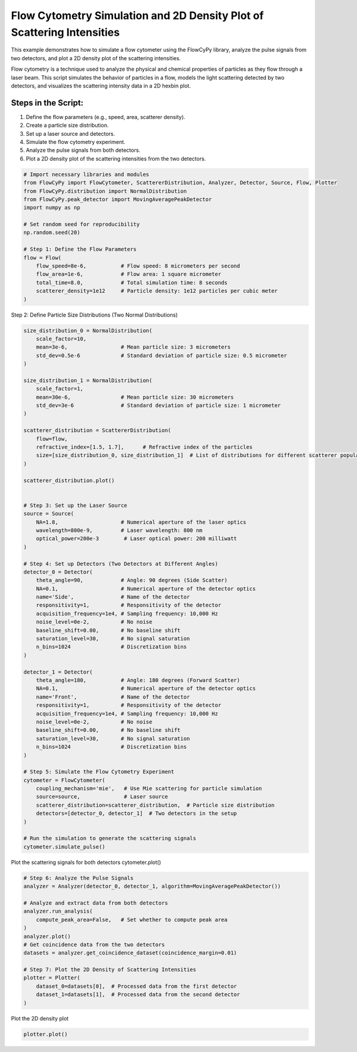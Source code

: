 
.. DO NOT EDIT.
.. THIS FILE WAS AUTOMATICALLY GENERATED BY SPHINX-GALLERY.
.. TO MAKE CHANGES, EDIT THE SOURCE PYTHON FILE:
.. "gallery/plot_density_2_populations.py"
.. LINE NUMBERS ARE GIVEN BELOW.

.. only:: html

    .. note::
        :class: sphx-glr-download-link-note

        :ref:`Go to the end <sphx_glr_download_gallery_plot_density_2_populations.py>`
        to download the full example code

.. rst-class:: sphx-glr-example-title

.. _sphx_glr_gallery_plot_density_2_populations.py:


Flow Cytometry Simulation and 2D Density Plot of Scattering Intensities
=======================================================================

This example demonstrates how to simulate a flow cytometer using the FlowCyPy library, analyze the pulse
signals from two detectors, and plot a 2D density plot of the scattering intensities.

Flow cytometry is a technique used to analyze the physical and chemical properties of particles as they flow
through a laser beam. This script simulates the behavior of particles in a flow, models the light scattering
detected by two detectors, and visualizes the scattering intensity data in a 2D hexbin plot.

Steps in the Script:
--------------------
1. Define the flow parameters (e.g., speed, area, scatterer density).
2. Create a particle size distribution.
3. Set up a laser source and detectors.
4. Simulate the flow cytometry experiment.
5. Analyze the pulse signals from both detectors.
6. Plot a 2D density plot of the scattering intensities from the two detectors.

.. GENERATED FROM PYTHON SOURCE LINES 21-39

.. code-block:: python3


    # Import necessary libraries and modules
    from FlowCyPy import FlowCytometer, ScattererDistribution, Analyzer, Detector, Source, Flow, Plotter
    from FlowCyPy.distribution import NormalDistribution
    from FlowCyPy.peak_detector import MovingAveragePeakDetector
    import numpy as np

    # Set random seed for reproducibility
    np.random.seed(20)

    # Step 1: Define the Flow Parameters
    flow = Flow(
        flow_speed=8e-6,           # Flow speed: 8 micrometers per second
        flow_area=1e-6,            # Flow area: 1 square micrometer
        total_time=8.0,            # Total simulation time: 8 seconds
        scatterer_density=1e12     # Particle density: 1e12 particles per cubic meter
    )








.. GENERATED FROM PYTHON SOURCE LINES 40-41

Step 2: Define Particle Size Distributions (Two Normal Distributions)

.. GENERATED FROM PYTHON SOURCE LINES 41-105

.. code-block:: python3

    size_distribution_0 = NormalDistribution(
        scale_factor=10,
        mean=3e-6,                 # Mean particle size: 3 micrometers
        std_dev=0.5e-6             # Standard deviation of particle size: 0.5 micrometer
    )

    size_distribution_1 = NormalDistribution(
        scale_factor=1,
        mean=30e-6,                # Mean particle size: 30 micrometers
        std_dev=3e-6               # Standard deviation of particle size: 1 micrometer
    )

    scatterer_distribution = ScattererDistribution(
        flow=flow,
        refractive_index=[1.5, 1.7],      # Refractive index of the particles
        size=[size_distribution_0, size_distribution_1]  # List of distributions for different scatterer populations
    )

    scatterer_distribution.plot()


    # Step 3: Set up the Laser Source
    source = Source(
        NA=1.8,                    # Numerical aperture of the laser optics
        wavelength=800e-9,         # Laser wavelength: 800 nm
        optical_power=200e-3        # Laser optical power: 200 milliwatt
    )

    # Step 4: Set up Detectors (Two Detectors at Different Angles)
    detector_0 = Detector(
        theta_angle=90,            # Angle: 90 degrees (Side Scatter)
        NA=0.1,                    # Numerical aperture of the detector optics
        name='Side',               # Name of the detector
        responsitivity=1,          # Responsitivity of the detector
        acquisition_frequency=1e4, # Sampling frequency: 10,000 Hz
        noise_level=0e-2,          # No noise
        baseline_shift=0.00,       # No baseline shift
        saturation_level=30,       # No signal saturation
        n_bins=1024                # Discretization bins
    )

    detector_1 = Detector(
        theta_angle=180,           # Angle: 180 degrees (Forward Scatter)
        NA=0.1,                    # Numerical aperture of the detector optics
        name='Front',              # Name of the detector
        responsitivity=1,          # Responsitivity of the detector
        acquisition_frequency=1e4, # Sampling frequency: 10,000 Hz
        noise_level=0e-2,          # No noise
        baseline_shift=0.00,       # No baseline shift
        saturation_level=30,       # No signal saturation
        n_bins=1024                # Discretization bins
    )

    # Step 5: Simulate the Flow Cytometry Experiment
    cytometer = FlowCytometer(
        coupling_mechanism='mie',   # Use Mie scattering for particle simulation
        source=source,              # Laser source
        scatterer_distribution=scatterer_distribution,  # Particle size distribution
        detectors=[detector_0, detector_1]  # Two detectors in the setup
    )

    # Run the simulation to generate the scattering signals
    cytometer.simulate_pulse()




.. image-sg:: /gallery/images/sphx_glr_plot_density_2_populations_001.png
   :alt: 2D Density Plot of scatterer properties
   :srcset: /gallery/images/sphx_glr_plot_density_2_populations_001.png
   :class: sphx-glr-single-img





.. GENERATED FROM PYTHON SOURCE LINES 106-108

Plot the scattering signals for both detectors
cytometer.plot()

.. GENERATED FROM PYTHON SOURCE LINES 108-126

.. code-block:: python3


    # Step 6: Analyze the Pulse Signals
    analyzer = Analyzer(detector_0, detector_1, algorithm=MovingAveragePeakDetector())

    # Analyze and extract data from both detectors
    analyzer.run_analysis(
        compute_peak_area=False,   # Set whether to compute peak area
    )
    analyzer.plot()
    # Get coincidence data from the two detectors
    datasets = analyzer.get_coincidence_dataset(coincidence_margin=0.01)

    # Step 7: Plot the 2D Density of Scattering Intensities
    plotter = Plotter(
        dataset_0=datasets[0],  # Processed data from the first detector
        dataset_1=datasets[1],  # Processed data from the second detector
    )




.. image-sg:: /gallery/images/sphx_glr_plot_density_2_populations_002.png
   :alt: plot density 2 populations
   :srcset: /gallery/images/sphx_glr_plot_density_2_populations_002.png
   :class: sphx-glr-single-img





.. GENERATED FROM PYTHON SOURCE LINES 127-128

Plot the 2D density plot

.. GENERATED FROM PYTHON SOURCE LINES 128-129

.. code-block:: python3

    plotter.plot()



.. image-sg:: /gallery/images/sphx_glr_plot_density_2_populations_003.png
   :alt: 2D Density Plot of Scattering Intensities
   :srcset: /gallery/images/sphx_glr_plot_density_2_populations_003.png
   :class: sphx-glr-single-img






.. rst-class:: sphx-glr-timing

   **Total running time of the script:** (0 minutes 7.691 seconds)


.. _sphx_glr_download_gallery_plot_density_2_populations.py:

.. only:: html

  .. container:: sphx-glr-footer sphx-glr-footer-example




    .. container:: sphx-glr-download sphx-glr-download-python

      :download:`Download Python source code: plot_density_2_populations.py <plot_density_2_populations.py>`

    .. container:: sphx-glr-download sphx-glr-download-jupyter

      :download:`Download Jupyter notebook: plot_density_2_populations.ipynb <plot_density_2_populations.ipynb>`


.. only:: html

 .. rst-class:: sphx-glr-signature

    `Gallery generated by Sphinx-Gallery <https://sphinx-gallery.github.io>`_
